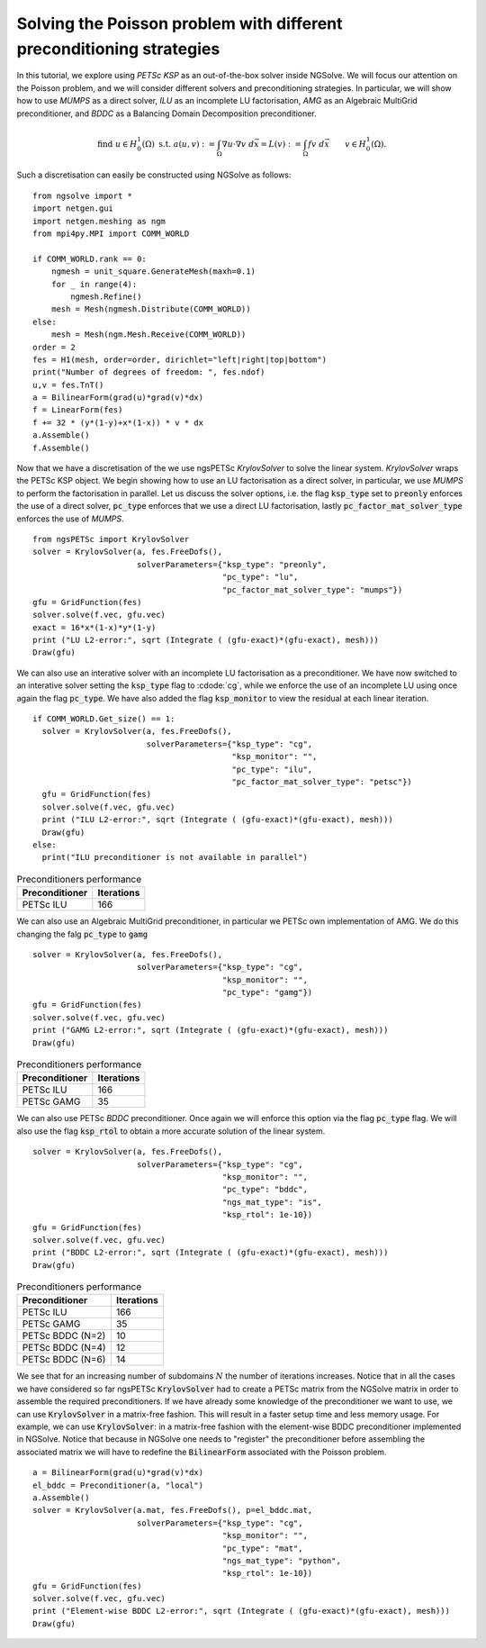Solving the Poisson problem with different preconditioning strategies
=======================================================================

In this tutorial, we explore using `PETSc KSP` as an out-of-the-box solver inside NGSolve.
We will focus our attention on the Poisson problem, and we will consider different solvers and preconditioning strategies.
In particular, we will show how to use `MUMPS` as a direct solver, `ILU` as an incomplete LU factorisation, `AMG` as an Algebraic MultiGrid preconditioner, and `BDDC` as a Balancing Domain Decomposition preconditioner.

.. math::

   \text{find } u\in H^1_0(\Omega) \text{ s.t. } a(u,v) := \int_{\Omega} \nabla u\cdot \nabla v \; d\vec{x} = L(v) := \int_{\Omega} fv\; d\vec{x}\qquad v\in H^1_0(\Omega).

Such a discretisation can easily be constructed using NGSolve as follows: ::


    from ngsolve import *
    import netgen.gui
    import netgen.meshing as ngm
    from mpi4py.MPI import COMM_WORLD

    if COMM_WORLD.rank == 0:
        ngmesh = unit_square.GenerateMesh(maxh=0.1)
        for _ in range(4):
            ngmesh.Refine()
        mesh = Mesh(ngmesh.Distribute(COMM_WORLD))
    else:
        mesh = Mesh(ngm.Mesh.Receive(COMM_WORLD))
    order = 2
    fes = H1(mesh, order=order, dirichlet="left|right|top|bottom")
    print("Number of degrees of freedom: ", fes.ndof)
    u,v = fes.TnT()
    a = BilinearForm(grad(u)*grad(v)*dx)
    f = LinearForm(fes)
    f += 32 * (y*(1-y)+x*(1-x)) * v * dx
    a.Assemble()
    f.Assemble()

Now that we have a discretisation of the we use ngsPETSc `KrylovSolver` to solve the linear system.
`KrylovSolver` wraps the PETSc KSP object.
We begin showing how to use an LU factorisation as a direct solver, in particular, we use `MUMPS` to perform the factorisation in parallel.
Let us discuss the solver options, i.e. the flag :code:`ksp_type` set to :code:`preonly` enforces the use of a direct solver, :code:`pc_type` enforces that we use a direct LU factorisation, lastly :code:`pc_factor_mat_solver_type` enforces the use of `MUMPS`. ::

    from ngsPETSc import KrylovSolver
    solver = KrylovSolver(a, fes.FreeDofs(), 
                          solverParameters={"ksp_type": "preonly", 
                                            "pc_type": "lu",
                                            "pc_factor_mat_solver_type": "mumps"})
    gfu = GridFunction(fes)
    solver.solve(f.vec, gfu.vec)
    exact = 16*x*(1-x)*y*(1-y)
    print ("LU L2-error:", sqrt (Integrate ( (gfu-exact)*(gfu-exact), mesh)))
    Draw(gfu)

We can also use an interative solver with an incomplete LU factorisation as a preconditioner.
We have now switched to an interative solver setting the :code:`ksp_type` flag to :cdode:`cg`, while we enforce the use of an incomplete LU using once again the flag :code:`pc_type`.
We have also added the flag :code:`ksp_monitor` to view the residual at each linear iteration. ::

    if COMM_WORLD.Get_size() == 1:
      solver = KrylovSolver(a, fes.FreeDofs(), 
                            solverParameters={"ksp_type": "cg",
                                              "ksp_monitor": "",
                                              "pc_type": "ilu",
                                              "pc_factor_mat_solver_type": "petsc"})
      gfu = GridFunction(fes)
      solver.solve(f.vec, gfu.vec)
      print ("ILU L2-error:", sqrt (Integrate ( (gfu-exact)*(gfu-exact), mesh)))
      Draw(gfu)
    else:
      print("ILU preconditioner is not available in parallel")

.. list-table:: Preconditioners performance
   :widths: auto
   :header-rows: 1

   * - Preconditioner
     - Iterations
   * - PETSc ILU
     - 166

We can also use an Algebraic MultiGrid preconditioner, in particular we PETSc own implementation of AMG.
We do this changing the falg :code:`pc_type` to :code:`gamg` ::

    solver = KrylovSolver(a, fes.FreeDofs(), 
                          solverParameters={"ksp_type": "cg", 
                                            "ksp_monitor": "",
                                            "pc_type": "gamg"})
    gfu = GridFunction(fes)
    solver.solve(f.vec, gfu.vec)
    print ("GAMG L2-error:", sqrt (Integrate ( (gfu-exact)*(gfu-exact), mesh)))
    Draw(gfu)

.. list-table:: Preconditioners performance
   :widths: auto
   :header-rows: 1

   * - Preconditioner
     - Iterations
   * - PETSc ILU
     - 166
   * - PETSc GAMG
     - 35

We can also use PETSc `BDDC` preconditioner.
Once again we will enforce this option via the flag :code:`pc_type` flag.
We will also use the flag :code:`ksp_rtol` to obtain a more accurate solution of the linear system. ::

    solver = KrylovSolver(a, fes.FreeDofs(), 
                          solverParameters={"ksp_type": "cg", 
                                            "ksp_monitor": "",
                                            "pc_type": "bddc",
                                            "ngs_mat_type": "is",
                                            "ksp_rtol": 1e-10})
    gfu = GridFunction(fes)
    solver.solve(f.vec, gfu.vec)
    print ("BDDC L2-error:", sqrt (Integrate ( (gfu-exact)*(gfu-exact), mesh)))
    Draw(gfu)

.. list-table:: Preconditioners performance
   :widths: auto
   :header-rows: 1

   * - Preconditioner
     - Iterations
   * - PETSc ILU
     - 166
   * - PETSc GAMG
     - 35
   * - PETSc BDDC (N=2)
     - 10
   * - PETSc BDDC (N=4)
     - 12
   * - PETSc BDDC (N=6)
     - 14

We see that for an increasing number of subdomains :math:`N` the number of iterations increases.
Notice that in all the cases we have considered so far ngsPETSc :code:`KrylovSolver` had to create a PETSc matrix from the NGSolve matrix in order to assemble the required preconditioners.
If we have already some knowledge of the preconditioner we want to use, we can use :code:`KrylovSolver` in a matrix-free fashion.
This will result in a faster setup time and less memory usage. 
For example, we can use :code:`KrylovSolver`: in a matrix-free fashion with the element-wise BDDC preconditioner implemented in NGSolve.
Notice that because in NGSolve one needs to "register" the preconditioner before assembling the associated matrix we will have to redefine the :code:`BilinearForm` associated with the Poisson problem. :: 


    a = BilinearForm(grad(u)*grad(v)*dx)
    el_bddc = Preconditioner(a, "local")
    a.Assemble()
    solver = KrylovSolver(a.mat, fes.FreeDofs(), p=el_bddc.mat,
                          solverParameters={"ksp_type": "cg", 
                                            "ksp_monitor": "",
                                            "pc_type": "mat",
                                            "ngs_mat_type": "python",
                                            "ksp_rtol": 1e-10})
    gfu = GridFunction(fes)
    solver.solve(f.vec, gfu.vec)
    print ("Element-wise BDDC L2-error:", sqrt (Integrate ( (gfu-exact)*(gfu-exact), mesh)))
    Draw(gfu)